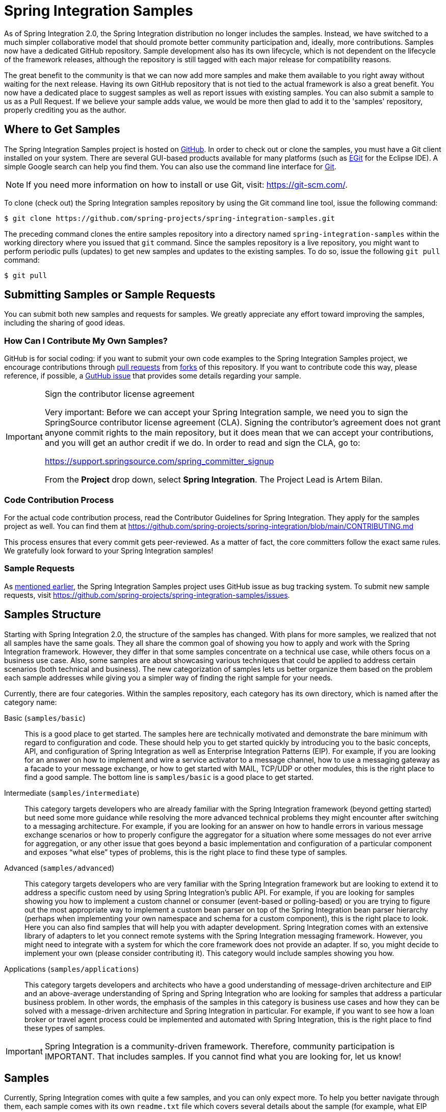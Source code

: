 [[samples]]
= Spring Integration Samples

As of Spring Integration 2.0, the Spring Integration distribution no longer includes the samples.
Instead, we have switched to a much simpler collaborative model that should promote better community participation and, ideally, more contributions.
Samples now have a dedicated GitHub repository.
Sample development also has its own lifecycle, which is not dependent on the lifecycle of the framework releases, although the repository is still tagged with each major release for compatibility reasons.

The great benefit to the community is that we can now add more samples and make them available to you right away without waiting for the next release.
Having its own GitHub repository that is not tied to the actual framework is also a great benefit.
You now have a dedicated place to suggest samples as well as report issues with existing samples.
You can also submit a sample to us as a Pull Request.
If we believe your sample adds value, we would be more then glad to add it to the 'samples' repository, properly crediting you as the author.

[[samples-get]]
== Where to Get Samples

The Spring Integration Samples project is hosted on https://github.com/spring-projects/spring-integration-samples/[GitHub].
In order to check out or clone the samples, you must have a Git client installed on your system.
There are several GUI-based products available for many platforms (such as https://eclipse.org/egit/[EGit] for the Eclipse IDE).
A simple Google search can help you find them.
You can also use the command line interface for https://git-scm.com/[Git].

NOTE: If you need more information on how to install or use Git, visit: https://git-scm.com/[https://git-scm.com/].

To clone (check out) the Spring Integration samples repository by using the Git command line tool, issue the following command:

[source,xml]
----
$ git clone https://github.com/spring-projects/spring-integration-samples.git
----

The preceding command clones the entire samples repository into a directory named `spring-integration-samples` within the working directory where you issued that `git` command.
Since the samples repository is a live repository, you might want to perform periodic pulls (updates) to get new samples and updates to the existing samples.
To do so, issue the following `git pull` command:

[source,xml]
----
$ git pull
----

[[submitting-samples-or-sample-requests]]
== Submitting Samples or Sample Requests

You can submit both new samples and requests for samples.
We greatly appreciate any effort toward improving the samples, including the sharing of good ideas.

[[samples-how-can-i-contribute]]
=== How Can I Contribute My Own Samples?

GitHub is for social coding: if you want to submit your own code examples to the Spring Integration Samples project, we encourage contributions through https://help.github.com/en/articles/creating-a-pull-request/[pull requests] from https://help.github.com/en/articles/fork-a-repo[forks] of this repository.
If you want to contribute code this way, please reference, if possible, a https://github.com/spring-projects/spring-integration-samples/issues[GutHub issue] that provides some details regarding your sample.

[IMPORTANT]
.Sign the contributor license agreement
=====

Very important: Before we can accept your Spring Integration sample, we need you to sign the SpringSource contributor license agreement (CLA).
Signing the contributor's agreement does not grant anyone commit rights to the main repository, but it does mean that we can accept your contributions, and you will get an author credit if we do.
In order to read and sign the CLA, go to:

https://support.springsource.com/spring_committer_signup

From the *Project* drop down, select *Spring Integration*.
The Project Lead is Artem Bilan.
=====

[[code-contribution-process]]
=== Code Contribution Process

For the actual code contribution process, read the Contributor Guidelines for Spring Integration.
They apply for the samples project as well.
You can find them at https://github.com/spring-projects/spring-integration/blob/main/CONTRIBUTING.md

This process ensures that every commit gets peer-reviewed.
As a matter of fact, the core committers follow the exact same rules.
We gratefully look forward to your Spring Integration samples!

[[sample-requests]]
=== Sample Requests

As xref:samples.adoc#samples-how-can-i-contribute[mentioned earlier], the Spring Integration Samples project uses GitHub issue as bug tracking system.
To submit new sample requests, visit https://github.com/spring-projects/spring-integration-samples/issues.

[[samples-structure]]
== Samples Structure

Starting with Spring Integration 2.0, the structure of the samples has changed.
With plans for more samples, we realized that not all samples have the same goals.
They all share the common goal of showing you how to apply and work with the Spring Integration framework.
However, they differ in that some samples concentrate on a technical use case, while others focus on a business use case.
Also, some samples are about showcasing various techniques that could be applied to address certain scenarios (both technical and business).
The new categorization of samples lets us better organize them based on the problem each sample addresses while giving you a simpler way of finding the right sample for your needs.

Currently, there are four categories.
Within the samples repository, each category has its own directory, which is named after the category name:

Basic (`samples/basic`)::
This is a good place to get started.
The samples here are technically motivated and demonstrate the bare minimum with regard to configuration and code.
These should help you to get started quickly by introducing you to the basic concepts, API, and configuration of Spring Integration as well as Enterprise Integration Patterns (EIP).
For example, if you are looking for an answer on how to implement and wire a service activator to a message channel, how to use a messaging gateway as a facade to your message exchange, or how to get started with MAIL, TCP/UDP or other modules, this is the right place to find a good sample.
The bottom line is `samples/basic` is a good place to get started.

Intermediate (`samples/intermediate`)::
This category targets developers who are already familiar with the Spring Integration framework (beyond getting started) but need some more guidance while resolving the more advanced technical problems they might encounter after switching to a messaging architecture.
For example, if you are looking for an answer on how to handle errors in various message exchange scenarios or how to properly configure the aggregator for a situation where some messages do not ever arrive for aggregation, or any other issue that goes beyond a basic implementation and configuration of a particular component and exposes "`what else`" types of problems, this is the right place to find these type of samples.

Advanced (`samples/advanced`)::
This category targets developers who are very familiar with the Spring Integration framework but are looking to extend it to address a specific custom need by using Spring Integration's public API.
For example, if you are looking for samples showing you how to implement a custom channel or consumer (event-based or polling-based) or you are trying to figure out the most appropriate way to implement a custom bean parser on top of the Spring Integration bean parser hierarchy (perhaps when implementing your own namespace and schema for a custom component), this is the right place to look.
Here you can also find samples that will help you with adapter development.
Spring Integration comes with an extensive library of adapters to let you connect remote systems with the Spring Integration messaging framework.
However, you might need to integrate with a system for which the core framework does not provide an adapter.
If so, you might decide to implement your own (please consider contributing it).
This category would include samples showing you how.

Applications (`samples/applications`)::
This category targets developers and architects who have a good understanding of message-driven architecture and EIP and an above-average understanding of Spring and Spring Integration who are looking for samples that address a particular business problem.
In other words, the emphasis of the samples in this category is business use cases and how they can be solved with a message-driven architecture and Spring Integration in particular.
For example, if you want to see how a loan broker or travel agent process could be implemented and automated with Spring Integration, this is the right place to find these types of samples.

IMPORTANT: Spring Integration is a community-driven framework.
Therefore, community participation is IMPORTANT.
That includes samples.
If you cannot find what you are looking for, let us know!

[[samples-impl]]
== Samples

Currently, Spring Integration comes with quite a few samples, and you can only expect more.
To help you better navigate through them, each sample comes with its own `readme.txt` file which covers several details about the sample (for example, what EIP patterns it addresses, what problem it is trying to solve, how to run the sample, and other details).
However, certain samples require a more detailed and sometimes graphical explanation.
In this section, you can find details on samples that we believe require special attention.

[[samples-loan-broker]]
=== Loan Broker

This section covers the loan broker sample application that is included in the Spring Integration samples.
This sample is inspired by one of the samples featured in Gregor Hohpe and Bobby Woolf's book, https://www.enterpriseintegrationpatterns.com/[_Enterprise Integration Patterns_].

The following diagram shows the entire process:

.Loan Broker Sample
image::loan-broker-eip.png[align="center", scaledwidth=100%]

At the core of an EIP architecture are the very simple yet powerful concepts of pipes, filters, and, of course: messages.
Endpoints (filters) are connected with one another via channels (pipes).
Producing endpoints send messages to the channel, and the consuming endpoint retrieves the messages.
This architecture is meant to define various mechanisms that describe how information is exchanged between the endpoints, without any awareness of what those endpoints are or what information they are exchanging.
Thus, it provides for a very loosely coupled and flexible collaboration model while also decoupling integration concerns from business concerns.
EIP extends this architecture by further defining:

* The types of pipes (point-to-point channel, publish-subscribe channel, channel adapter, and others)

* The core filters and patterns around how filters collaborate with pipes (Message router, splitters and aggregators, various message transformation patterns, and others)

[[samples-loan-broker-requirements]]
Chapter 9 of the EIP book nicely describes the details and variations of this use case, but here is the brief summary: While shopping for the best loan quote, a consumer subscribes to the services of a loan broker, which handles such details as:

* Consumer pre-screening (for example, obtaining and reviewing the consumer's Credit history)

* Determining the most appropriate banks (for example, based on the consumer's credit history or score)

* Sending a loan quote request to each selected bank

* Collecting responses from each bank

* Filtering responses and determining the best quotes, based on consumer's requirements.

* Pass the Loan quotes back to the consumer.

The real process of obtaining a loan quote is generally a bit more complex.
However, since our goal is to demonstrate how Enterprise Integration Patterns are realized and implemented within Spring Integration, the use case has been simplified to concentrate only on the integration aspects of the process.
It is not an attempt to give you advice in consumer finances.

By engaging a loan broker, the consumer is isolated from the details of the loan broker's operations, and each loan broker's operations may defer from one another to maintain competitive advantage, so whatever we assemble and implement must be flexible so that any changes could be introduced quickly and painlessly.

NOTE: The loan broker sample does not actually talk to any 'imaginary' Banks or Credit bureaus.
Those services are stubbed out.

Our goal here is to assemble, orchestrate, and test the integration aspects of the process as a whole.
Only then can we start thinking about wiring such processes to the real services.
At that time, the assembled process and its configuration do not change regardless of the number of banks with which a particular loan broker deals or the type of communication media (or protocols) used (JMS, WS, TCP, and so on) to communicate with these banks.

[[design]]
==== Design

As you analyze the xref:samples.adoc#samples-loan-broker-requirements[six requirements] listed earlier, you can see that they are all integration concerns.
For example, in the consumer pre-screening step, we need to gather additional information about the consumer and the consumer's desires and enrich the loan request with additional meta-information.
We then have to filter such information to select the most appropriate list of banks and so on.
Enrich, filter, and select are all integration concerns for which EIP defines a solution in the form of patterns.
Spring Integration provides an implementation of these patterns.

The following image shows a representation of a messaging gateway:

.Messaging Gateway
image::gateway.jpg[align="center"]

The messaging gateway pattern provides a simple mechanism to access messaging systems, including our loan broker.
In Spring Integration, you can define the gateway as a plain old java interface (you need not provide an implementation), configure it with the XML `<gateway>` element or with an annotation in Java, and use it as you would any other Spring bean.
Spring Integration takes care of delegating and mapping method invocations to the messaging infrastructure by generating a message (the payload is mapped to an input parameter of the method) and sending it to the designated channel.
The following example shows how to define such a gateway with XML:

[source,xml]
----
<int:gateway id="loanBrokerGateway"
  default-request-channel="loanBrokerPreProcessingChannel"
  service-interface="org.springframework.integration.samples.loanbroker.LoanBrokerGateway">
  <int:method name="getBestLoanQuote">
    <int:header name="RESPONSE_TYPE" value="BEST"/>
  </int:method>
</int:gateway>
----

Our current gateway provides two methods that could be invoked.
One that returns the best single quote and another one that returns all quotes.
Somehow, downstream, we need to know what type of reply the caller needs.
The best way to achieve this in messaging architecture is to enrich the content of the message with some metadata that describes your intentions.
Content Enricher is one of the patterns that addresses this.
Spring Integration does, as a convenience, provide a separate configuration element to enrich message headers with arbitrary data (described later)
However, since the `gateway` element is responsible for constructing the initial message, it includes ability to enrich the newly created message with arbitrary message headers.
In our example, we add a `RESPONSE_TYPE` header with a value of `BEST` whenever the `getBestQuote()` method is invoked.
For other methods, we do not add any header.
Now we can check downstream for the existence of this header.
Based on its presence and its value, we can determine what type of reply the caller wants.

Based on the use case, we also know tat some pre-screening steps need to be performed, such as getting and evaluating the consumer's credit score, because some premiere banks only accept quote requests from consumers that meet a minimum credit score requirement.
So it would be nice if the message would be enriched with such information before it is forwarded to the banks.
It would also be nice if, when several processes need to be completed to provide such meta-information, those processes could be grouped in a single unit.
In our use case, we need to determine the credit score and, based on the credit score and some rule, select a list of message channels (bank channels) to which to send quote request.

[[composed-message-processor]]
==== Composed Message Processor

The composed message processor pattern describes rules around building endpoints that maintain control over message flow, which consists of multiple message processors.
In Spring Integration, the composed message processor pattern is implemented by the `<chain>` element.

The following image shows the chain pattern:

.Chain
image::chain.png[align="center"]

The preceding image shows that we have a chain with an inner header-enricher element that further enriches the content of the message with the `CREDIT_SCORE` header and the value (which is determined by the call to a credit service -- a simple POJO spring bean identified by 'creditBureau' name).
Then it delegates to the message router.

The following image shows the message router pattern:

.Message Router
image::bank-router.jpg[align="center"]

Spring Integration offers several implementations of the message routing pattern.
In this case, we use a router that determines a list of channels based on evaluating an expression (in Spring Expression Language) that looks at the credit score (determined in the previous step) and selects the list of channels from the `Map` bean with an `id` of `banks` whose values are `premier` or `secondary`, based on the value of credit score.
Once the list of channels is selected, the message is routed to those channels.

Now, one last thing the loan broker needs to receive the loan quotes form the banks, aggregate them by consumer (we do not want to show quotes from one consumer to another), assemble the response based on the consumer's selection criteria (single best quote or all quotes) and send the reply to the consumer.

The following image shows the message aggregator pattern:

.Message Aggregator
image::quotes-aggregator.jpg[align="center"]

An aggregator pattern describes an endpoint that groups related messages into a single message.
Criteria and rules can be provided to determine an aggregation and correlation strategy.
Spring Integration provides several implementations of the aggregator pattern as well as a convenient namespace-based configuration.

The following example shows how to define an aggregator:

[source,xml]
----
<int:aggregator id="quotesAggregator"
      input-channel="quotesAggregationChannel"
      method="aggregateQuotes">
  <beans:bean class="org.springframework.integration.samples.loanbroker.LoanQuoteAggregator"/>
</int:aggregator>
----

Our Loan Broker defines a 'quotesAggregator' bean with the `<aggregator>` element, which provides a default aggregation and correlation strategy.
The default correlation strategy correlates messages based on the `correlationId` header (see https://www.enterpriseintegrationpatterns.com/patterns/messaging/CorrelationIdentifier.html[the correlation identifier pattern in the EIP book]).
Note that we never provided the value for this header.
It was automatically set earlier by the router, when it generated a separate message for each bank channel.

Once the messages are correlated, they are released to the actual aggregator implementation.
Although Spring Integration provides a default aggregator, its strategy (gather the list of payloads from all messages and construct a new message with this list as its payload) does not satisfy our requirement.
Having all the results in the message is a problem, because our consumer might require a single best quote or all quotes.
To communicate the consumer's intention, earlier in the process we set the `RESPONSE_TYPE` header.
Now we have to evaluate this header and return either all the quotes (the default aggregation strategy would work) or the best quote (the default aggregation strategy does not work because we have to determine which loan quote is the best).

In a more realistic application, selecting the best quote might be based on complex criteria that might influence the complexity of the aggregator implementation and configuration.
For now, though, we are making it simple.
If the consumer wants the best quote, we select a quote with the lowest interest rate.
To accomplish that, the `LoanQuoteAggregator` class sorts all the quotes by interest rate and returns the first one.
The `LoanQuote` class implements `Comparable` to compare quotes based on the rate attribute.
Once the response message is created, it is sent to the default reply channel of the messaging gateway (and, thus, to the consumer) that started the process.
Our consumer got the loan quote!

In conclusion, a rather complex process was assembled based on POJO (that is existing or legacy) logic and a light-weight, embeddable messaging framework (Spring Integration) with a loosely coupled programming model intended to simplify integration of heterogeneous systems without requiring a heavy-weight ESB-like engine or a proprietary development and deployment environment.
As a developer, you should not need to port your Swing or console-based application to an ESB-like server or implement proprietary interfaces just because you have an integration concern.

This sample and the other samples in this section are built on top of Enterprise Integration Patterns.
You can consider them to be "`building blocks`" for your solution.
They are not intended to be complete solutions.
Integration concerns exist in all types of application (whether server-based or not).
Our goal is to make is so that integrating applications does not require changes in design, testing, and deployment strategy.

[[samples-cafe]]
=== The Cafe Sample

This section covers the cafe sample application that is included in the Spring Integration samples.
This sample is inspired by another sample featured in Gregor Hohpe's https://www.enterpriseintegrationpatterns.com/ramblings.html[Ramblings].

The domain is that of a cafe, and  the following diagram depicts the basic flow:

.Cafe Sample
image::cafe-eip.png[align="center", scaledwidth=100%]

The `Order` object may contain multiple `OrderItems`.
Once the order is placed, a splitter breaks the composite order message into a single message for each drink.
Each of these is then processed by a router that determines whether the drink is hot or cold (by checking the `OrderItem` object's 'isIced' property).
The `Barista` prepares each drink, but hot and cold drink preparation are handled by two distinct methods: 'prepareHotDrink' and 'prepareColdDrink'.
The prepared drinks are then sent to the `Waiter` where they are aggregated into a `Delivery` object.

The following listing shows the XML configuration:

[source,xml]
----
<?xml version="1.0" encoding="UTF-8"?>
<beans:beans xmlns:int="http://www.springframework.org/schema/integration"
 xmlns:xsi="http://www.w3.org/2001/XMLSchema-instance"
 xmlns:beans="http://www.springframework.org/schema/beans"
 xmlns:int-stream="http://www.springframework.org/schema/integration/stream"
 xsi:schemaLocation="http://www.springframework.org/schema/beans
  https://www.springframework.org/schema/beans/spring-beans.xsd
  http://www.springframework.org/schema/integration
  https://www.springframework.org/schema/integration/spring-integration.xsd
  http://www.springframework.org/schema/integration/stream
  https://www.springframework.org/schema/integration/stream/spring-integration-stream.xsd">

    <int:gateway id="cafe" service-interface="o.s.i.samples.cafe.Cafe"/>

    <int:channel  id="orders"/>
    <int:splitter input-channel="orders" ref="orderSplitter"
                  method="split" output-channel="drinks"/>

    <int:channel id="drinks"/>
    <int:router  input-channel="drinks"
                 ref="drinkRouter" method="resolveOrderItemChannel"/>

    <int:channel id="coldDrinks"><int:queue capacity="10"/></int:channel>
    <int:service-activator input-channel="coldDrinks" ref="barista"
                           method="prepareColdDrink" output-channel="preparedDrinks"/>

    <int:channel id="hotDrinks"><int:queue capacity="10"/></int:channel>
    <int:service-activator input-channel="hotDrinks" ref="barista"
                           method="prepareHotDrink" output-channel="preparedDrinks"/>

    <int:channel id="preparedDrinks"/>
    <int:aggregator input-channel="preparedDrinks" ref="waiter"
                    method="prepareDelivery" output-channel="deliveries"/>

    <int-stream:stdout-channel-adapter id="deliveries"/>

    <beans:bean id="orderSplitter"
                class="org.springframework.integration.samples.cafe.xml.OrderSplitter"/>

    <beans:bean id="drinkRouter"
                class="org.springframework.integration.samples.cafe.xml.DrinkRouter"/>

    <beans:bean id="barista" class="o.s.i.samples.cafe.xml.Barista"/>
    <beans:bean id="waiter"  class="o.s.i.samples.cafe.xml.Waiter"/>

    <int:poller id="poller" default="true" fixed-rate="1000"/>

</beans:beans>
----

Each message endpoint connects to input channels, output channels, or both.
Each endpoint manages its own lifecycle (by default, endpoints start automatically upon initialization, to prevent that, add the `auto-startup` attribute with a value of `false`).
Most importantly, notice that the objects are simple POJOs with strongly typed method arguments.
The following example shows the Splitter:

[source,java]
----
public class OrderSplitter {
    public List<OrderItem> split(Order order) {
        return order.getItems();
    }
}
----

In the case of the router, the return value does not have to be a `MessageChannel` instance (although it can be).
In this example, a `String` value that holds the channel name is returned instead, as the following listing shows.

[source,java]
----
public class DrinkRouter {
    public String resolveOrderItemChannel(OrderItem orderItem) {
        return (orderItem.isIced()) ? "coldDrinks" : "hotDrinks";
    }
}
----

Now, turning back to the XML, you can see that there are two `<service-activator>` elements.
Each of these is delegating to the same `Barista` instance but with different methods (`prepareHotDrink` or `prepareColdDrink`), each corresponding to one of the two channels where order items have been routed.
The following listing shows the Barista class (which contains the `prepareHotDrink` and `prepareColdDrink` methods)

[source,java]
----
public class Barista {

    private long hotDrinkDelay = 5000;
    private long coldDrinkDelay = 1000;

    private AtomicInteger hotDrinkCounter = new AtomicInteger();
    private AtomicInteger coldDrinkCounter = new AtomicInteger();

    public void setHotDrinkDelay(long hotDrinkDelay) {
        this.hotDrinkDelay = hotDrinkDelay;
    }

    public void setColdDrinkDelay(long coldDrinkDelay) {
        this.coldDrinkDelay = coldDrinkDelay;
    }

    public Drink prepareHotDrink(OrderItem orderItem) {
        try {
            Thread.sleep(this.hotDrinkDelay);
            System.out.println(Thread.currentThread().getName()
                    + " prepared hot drink #" + hotDrinkCounter.incrementAndGet()
                    + " for order #" + orderItem.getOrder().getNumber()
                    + ": " + orderItem);
            return new Drink(orderItem.getOrder().getNumber(), orderItem.getDrinkType(),
                    orderItem.isIced(), orderItem.getShots());
        }
        catch (InterruptedException e) {
            Thread.currentThread().interrupt();
            return null;
        }
    }

    public Drink prepareColdDrink(OrderItem orderItem) {
        try {
            Thread.sleep(this.coldDrinkDelay);
            System.out.println(Thread.currentThread().getName()
                    + " prepared cold drink #" + coldDrinkCounter.incrementAndGet()
                    + " for order #" + orderItem.getOrder().getNumber() + ": "
                    + orderItem);
            return new Drink(orderItem.getOrder().getNumber(), orderItem.getDrinkType(),
                    orderItem.isIced(), orderItem.getShots());
        }
        catch (InterruptedException e) {
            Thread.currentThread().interrupt();
            return null;
        }
    }
}
----

As you can see from the preceding code excerpt, the `Barista` methods have different delays (the hot drinks take five times as long to prepare).
This simulates work being completed at different rates.
When the `CafeDemo` 'main' method runs, it loops 100 times and sends a single hot drink and a single cold drink each time.
It actually sends the messages by invoking the 'placeOrder' method on the `Cafe` interface.
In the earlier XML configuration, you can see that the `<gateway>` element is specified.
This triggers the creation of a proxy that implements the given service interface and connects it to a channel.
The channel name is provided on the `@Gateway` annotation of the `Cafe` interface, as the following interface definition shows:

[source,java]
----
public interface Cafe {

    @Gateway(requestChannel="orders")
    void placeOrder(Order order);

}
----

Finally, have a look at the `main()` method of the `CafeDemo` itself:

[source,java]
----
public static void main(String[] args) {
    AbstractApplicationContext context = null;
    if (args.length > 0) {
        context = new FileSystemXmlApplicationContext(args);
    }
    else {
        context = new ClassPathXmlApplicationContext("cafeDemo.xml", CafeDemo.class);
    }
    Cafe cafe = context.getBean("cafe", Cafe.class);
    for (int i = 1; i <= 100; i++) {
        Order order = new Order(i);
        order.addItem(DrinkType.LATTE, 2, false);
        order.addItem(DrinkType.MOCHA, 3, true);
        cafe.placeOrder(order);
    }
}
----

TIP: To run this sample as well as eight others, refer to the `README.txt` within the `samples` directory of the main distribution (as described at xref:samples.adoc#samples-impl[the beginning of this chapter]).

When you run `cafeDemo`, you can see that the cold drinks are initially prepared more quickly than the hot drinks.
Because there is an aggregator, the cold drinks are effectively limited by the rate of the hot drink preparation.
This is to be expected, based on their respective delays of 1000 and 5000 milliseconds.
However, by configuring a poller with a concurrent task executor, you can dramatically change the results.
For example, you could use a thread pool executor with five workers for the hot drink barista while keeping the cold drink barista as it is.
The following listing configures such an arrangement:

[source,xml]
----
<int:service-activator input-channel="hotDrinks"
                     ref="barista"
                     method="prepareHotDrink"
                     output-channel="preparedDrinks"/>

  <int:service-activator input-channel="hotDrinks"
                     ref="barista"
                     method="prepareHotDrink"
                     output-channel="preparedDrinks">
      <int:poller task-executor="pool" fixed-rate="1000"/>
  </int:service-activator>

  <task:executor id="pool" pool-size="5"/>
----

Also, notice that the worker thread name is displayed with each invocation.
You can see that the hot drinks are prepared by the task-executor threads.
If you provide a much shorter poller interval (such as 100 milliseconds), you can see that it occasionally throttles the input by forcing the task scheduler (the caller) to invoke the operation.

NOTE: In addition to experimenting with the poller's concurrency settings, you can also add the 'transactional' child element and then refer to any `PlatformTransactionManager` instance within the context.

[[samples-xml-messaging]]
=== The XML Messaging Sample

The XML messaging sample in `basic/xml` shows how to use some of the provided components that deal with XML payloads.
The sample uses the idea of processing an order for books represented as XML.

NOTE: This sample shows that the namespace prefix can be whatever you want.
While we usually use, `int-xml` for integration XML components, the sample uses `si-xml`.
(`int` is short for "`Integration`", and `si` is short for "`Spring Integration`".)

First, the order is split into a number of messages, each one representing a single order item from the XPath splitter component.
The following listing shows the configuration of the splitter:

[source,xml]
----
<si-xml:xpath-splitter id="orderItemSplitter" input-channel="ordersChannel"
              output-channel="stockCheckerChannel" create-documents="true">
      <si-xml:xpath-expression expression="/orderNs:order/orderNs:orderItem"
                                namespace-map="orderNamespaceMap" />
  </si-xml:xpath-splitter>
----

A service activator then passes the message into a stock checker POJO.
The order item document is enriched with information from the stock checker about the order item stock level.
This enriched order item message is then used to route the message.
In the case where the order item is in stock, the message is routed to the warehouse.
The following listing configures the `xpath-router` that routes the messages:

[source,xml]
----
<si-xml:xpath-router id="inStockRouter" input-channel="orderRoutingChannel" resolution-required="true">
    <si-xml:xpath-expression expression="/orderNs:orderItem/@in-stock" namespace-map="orderNamespaceMap" />
    <si-xml:mapping value="true" channel="warehouseDispatchChannel"/>
    <si-xml:mapping value="false" channel="outOfStockChannel"/>
</si-xml:xpath-router>
----

When the order item is not in stock, the message is transformed with XSLT into a format suitable for sending to the supplier.
The following listing configures the XSLT transformer:

[source,xml]
----
<si-xml:xslt-transformer input-channel="outOfStockChannel"
  output-channel="resupplyOrderChannel"
  xsl-resource="classpath:org/springframework/integration/samples/xml/bigBooksSupplierTransformer.xsl"/>
----
